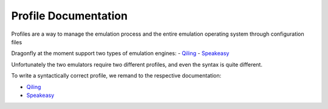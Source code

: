 Profile Documentation
=======================

Profiles are a way to manage the emulation process and the entire emulation operating system through configuration files

Dragonfly at the moment support two types of emulation engines:
- `Qiling <https://github.com/qilingframework/qiling>`_
- `Speakeasy <https://github.com/fireeye/speakeasy>`_

Unfortunately the two emulators require two different profiles, and even the syntax is quite different.

To write a syntactically correct profile, we remand to the respective documentation:

- `Qiling <https://docs.qiling.io/en/latest/profile/>`_
- `Speakeasy <https://github.com/fireeye/speakeasy/blob/master/doc/configuration.md>`_
